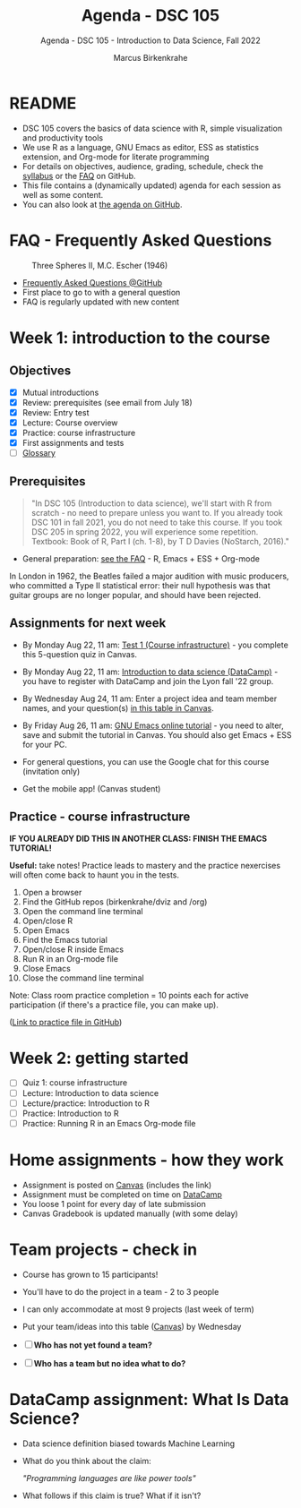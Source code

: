 #+TITLE:Agenda - DSC 105
#+AUTHOR:Marcus Birkenkrahe
#+SUBTITLE:Agenda - DSC 105 - Introduction to Data Science, Fall 2022
#+STARTUP:overview hideblocks indent inlineimages
#+OPTIONS: toc:nil num:nil ^:nil
* README

- DSC 105 covers the basics of data science with R, simple
  visualization and productivity tools
- We use R as a language, GNU Emacs as editor, ESS as statistics
  extension, and Org-mode for literate programming
- For details on objectives, audience, grading, schedule, check the
  [[https://github.com/birkenkrahe/ds1/blob/piHome/org/syllabus.org][syllabus]] or the [[https://github.com/birkenkrahe/org/blob/master/FAQ.org][FAQ]] on GitHub.
- This file contains a (dynamically updated) agenda for each session
  as well as some content.
- You can also look at [[https://github.com/birkenkrahe/ds1/blob/piHome/org/agenda.org][the agenda on GitHub]].

* FAQ - Frequently Asked Questions

#+attr_html: :width 600px
#+caption: Three Spheres II, M.C. Escher (1946)
[[../img/escher.jpg]]

- [[https://github.com/birkenkrahe/org/blob/master/FAQ.org][Frequently Asked Questions @GitHub]]
- First place to go to with a general question
- FAQ is regularly updated with new content

* Week 1: introduction to the course
** Objectives

- [X] Mutual introductions
- [X] Review: prerequisites (see email from July 18)
- [X] Review: Entry test
- [X] Lecture: Course overview
- [X] Practice: course infrastructure
- [X] First assignments and tests
- [ ] [[file:1_overview.org][Glossary]]

** Prerequisites
#+attr_html: :width 400px
#+caption:
[[../img/beatles.jpeg]]

#+begin_quote
"In DSC 105 (Introduction to data science), we'll start with R from
scratch - no need to prepare unless you want to. If you already took
DSC 101 in fall 2021, you do not need to take this course. If you took
DSC 205 in spring 2022, you will experience some repetition. Textbook:
Book of R, Part I (ch. 1-8), by T D Davies (NoStarch, 2016)."
#+end_quote

- General preparation: [[https://github.com/birkenkrahe/org/blob/master/FAQ.org#how-can-i-prepare-for-your-data-science-classes][see the FAQ]] - R, Emacs + ESS + Org-mode

#+begin_notes
In London in 1962, the Beatles failed a major audition with music
producers, who committed a Type II statistical error: their null
hypothesis was that guitar groups are no longer popular, and should
have been rejected.
#+end_notes

** Assignments for next week

- By Monday Aug 22, 11 am: [[https://lyon.instructure.com/courses/568/assignments/1609/edit?quiz_lti][Test 1 (Course infrastructure)]] - you
  complete this 5-question quiz in Canvas.

- By Monday Aug 22, 11 am: [[https://lyon.instructure.com/courses/568/assignments/1420][Introduction to data science (DataCamp)]] -
  you have to register with DataCamp and join the Lyon fall '22 group.

- By Wednesday Aug 24, 11 am: Enter a project idea and team member
  names, and your question(s) [[https://lyon.instructure.com/courses/568/pages/enter-your-project-idea-and-participants-here][in this table in Canvas]].

- By Friday Aug 26, 11 am: [[https://lyon.instructure.com/courses/568/assignments/1436][GNU Emacs online tutorial]] - you need to
  alter, save and submit the tutorial in Canvas. You should also get
  Emacs + ESS for your PC.

- For general questions, you can use the Google chat for this course
  (invitation only)

- Get the mobile app! (Canvas student)

  #+attr_html: :width 300px
  [[../img/mobile.png]]

** Practice - course infrastructure

*IF YOU ALREADY DID THIS IN ANOTHER CLASS: FINISH THE EMACS TUTORIAL!*

*Useful:* take notes! Practice leads to mastery and the practice
nexercises will often come back to haunt you in the tests.

1) Open a browser
2) Find the GitHub repos (birkenkrahe/dviz and /org)
3) Open the command line terminal
4) Open/close R
5) Open Emacs
6) Find the Emacs tutorial
7) Open/close R inside Emacs
8) Run R in an Org-mode file
9) Close Emacs
10) Close the command line terminal

Note: Class room practice completion = 10 points each for active
participation (if there's a practice file, you can make up).

([[https://github.com/birkenkrahe/ds1/blob/piHome/org/1_practice.org][Link to practice file in GitHub]])

* Week 2: getting started

- [ ] Quiz 1: course infrastructure
- [ ] Lecture: Introduction to data science
- [ ] Lecture/practice: Introduction to R
- [ ] Practice: Introduction to R 
- [ ] Practice: Running R in an Emacs Org-mode file

* Home assignments - how they work
#+attr_html: :width 400px
#+captions: course infrastructure
[[../img/platforms.png]]

- Assignment is posted on [[https://lyon.instructure.com/courses/568/assignments/1435][Canvas]] (includes the link)
- Assignment must be completed on time on [[https://app.datacamp.com/groups/lyon-college-data-science-fall-2022/assignments][DataCamp]]
- You loose 1 point for every day of late submission
- Canvas Gradebook is updated manually (with some delay)

* Team projects - check in
#+attr_html: :width 600px
[[../img/scrum.jpg]]

- Course has grown to 15 participants!
- You'll have to do the project in a team - 2 to 3 people
- I can only accommodate at most 9 projects (last week of term)
- Put your team/ideas into this table ([[https://lyon.instructure.com/courses/568/pages/enter-your-project-idea-and-participants-here][Canvas]]) by Wednesday
  
- [ ] *Who has not yet found a team?*
- [ ] *Who has a team but no idea what to do?* 

  
* DataCamp assignment: What Is Data Science?

- Data science definition biased towards Machine Learning
  #+attr_html: :width 600px

[[../img/power.png]]

- What do you think about the claim:

  /"Programming languages are like power tools"/

- What follows if this claim is true? What if it isn't?


  
